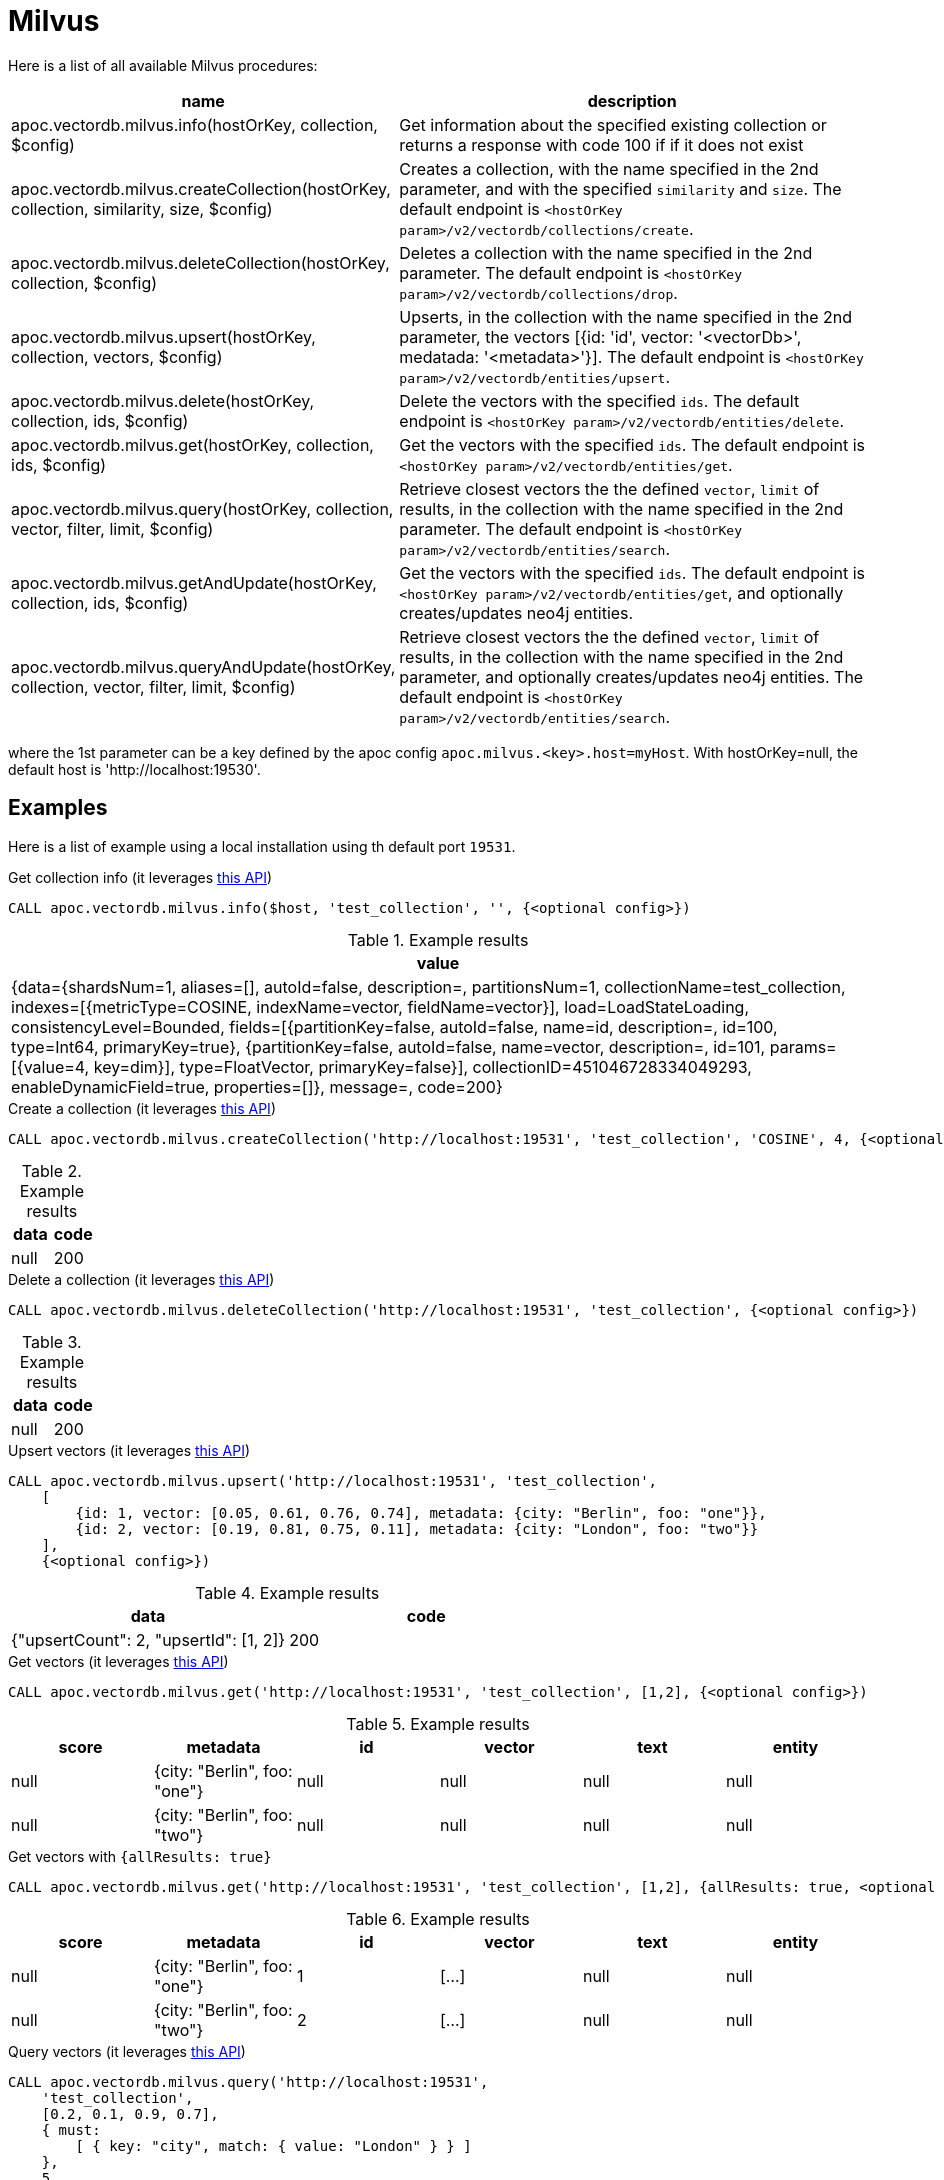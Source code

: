 
= Milvus

Here is a list of all available Milvus procedures:

[opts=header, cols="1, 3"]
|===
| name | description
| apoc.vectordb.milvus.info(hostOrKey, collection, $config) | Get information about the specified existing collection or returns a response with code 100 if if it does not exist
| apoc.vectordb.milvus.createCollection(hostOrKey, collection, similarity, size, $config) |
    Creates a collection, with the name specified in the 2nd parameter, and with the specified `similarity` and `size`.
    The default endpoint is `<hostOrKey param>/v2/vectordb/collections/create`.
| apoc.vectordb.milvus.deleteCollection(hostOrKey, collection, $config) | 
    Deletes a collection with the name specified in the 2nd parameter.
    The default endpoint is `<hostOrKey param>/v2/vectordb/collections/drop`.
| apoc.vectordb.milvus.upsert(hostOrKey, collection, vectors, $config) | 
    Upserts, in the collection with the name specified in the 2nd parameter, the vectors [{id: 'id', vector: '<vectorDb>', medatada: '<metadata>'}].
    The default endpoint is `<hostOrKey param>/v2/vectordb/entities/upsert`.
| apoc.vectordb.milvus.delete(hostOrKey, collection, ids, $config) | 
    Delete the vectors with the specified `ids`.
    The default endpoint is `<hostOrKey param>/v2/vectordb/entities/delete`.
| apoc.vectordb.milvus.get(hostOrKey, collection, ids, $config) | 
    Get the vectors with the specified `ids`.
    The default endpoint is `<hostOrKey param>/v2/vectordb/entities/get`.
| apoc.vectordb.milvus.query(hostOrKey, collection, vector, filter, limit, $config) | 
    Retrieve closest vectors the the defined `vector`, `limit` of results,  in the collection with the name specified in the 2nd parameter.
    The default endpoint is `<hostOrKey param>/v2/vectordb/entities/search`.
| apoc.vectordb.milvus.getAndUpdate(hostOrKey, collection, ids, $config) | 
    Get the vectors with the specified `ids`.
    The default endpoint is `<hostOrKey param>/v2/vectordb/entities/get`, and optionally creates/updates neo4j entities.
| apoc.vectordb.milvus.queryAndUpdate(hostOrKey, collection, vector, filter, limit, $config) | 
    Retrieve closest vectors the the defined `vector`, `limit` of results, in the collection with the name specified in the 2nd parameter, and optionally creates/updates neo4j entities.
    The default endpoint is `<hostOrKey param>/v2/vectordb/entities/search`.
|===

where the 1st parameter can be a key defined by the apoc config `apoc.milvus.<key>.host=myHost`.
With hostOrKey=null, the default host is 'http://localhost:19530'.

== Examples

Here is a list of example using a local installation using th default port `19531`.

.Get collection info (it leverages https://milvus.io/docs/manage-collections.md#View-Collections[this API])
[source,cypher]
----
CALL apoc.vectordb.milvus.info($host, 'test_collection', '', {<optional config>})
----

.Example results
[opts="header"]
|===
| value
| {data={shardsNum=1, aliases=[], autoId=false, description=, partitionsNum=1, collectionName=test_collection, indexes=[{metricType=COSINE, indexName=vector, fieldName=vector}], load=LoadStateLoading, consistencyLevel=Bounded, fields=[{partitionKey=false, autoId=false, name=id, description=, id=100, type=Int64, primaryKey=true}, {partitionKey=false, autoId=false, name=vector, description=, id=101, params=[{value=4, key=dim}], type=FloatVector, primaryKey=false}], collectionID=451046728334049293, enableDynamicField=true, properties=[]}, message=, code=200}
|===

.Create a collection (it leverages https://milvus.io/api-reference/restful/v2.4.x/v2/Collection%20(v2)/Create.md[this API])
[source,cypher]
----
CALL apoc.vectordb.milvus.createCollection('http://localhost:19531', 'test_collection', 'COSINE', 4, {<optional config>})
----

.Example results
[opts="header"]
|===
| data | code
| null | 200
|===

.Delete a collection (it leverages https://milvus.io/api-reference/restful/v2.4.x/v2/Collection%20(v2)/Drop.md[this API])
[source,cypher]
----
CALL apoc.vectordb.milvus.deleteCollection('http://localhost:19531', 'test_collection', {<optional config>})
----

.Example results
[opts="header"]
|===
| data | code
| null | 200
|===


.Upsert vectors (it leverages https://milvus.io/api-reference/restful/v2.4.x/v2/Vector%20(v2)/Upsert.md[this API])
[source,cypher]
----
CALL apoc.vectordb.milvus.upsert('http://localhost:19531', 'test_collection',
    [
        {id: 1, vector: [0.05, 0.61, 0.76, 0.74], metadata: {city: "Berlin", foo: "one"}},
        {id: 2, vector: [0.19, 0.81, 0.75, 0.11], metadata: {city: "London", foo: "two"}}
    ],
    {<optional config>})
----

.Example results
[opts="header"]
|===
| data | code
| {"upsertCount": 2, "upsertId": [1, 2]} | 200
|===


.Get vectors (it leverages https://milvus.io/api-reference/restful/v2.4.x/v2/Vector%20(v2)/Get.md[this API])
[source,cypher]
----
CALL apoc.vectordb.milvus.get('http://localhost:19531', 'test_collection', [1,2], {<optional config>})
----


.Example results
[opts="header"]
|===
| score | metadata | id | vector | text | entity
| null | {city: "Berlin", foo: "one"} | null | null | null | null
| null | {city: "Berlin", foo: "two"} | null | null | null | null
| ...
|===

.Get vectors with `{allResults: true}`
[source,cypher]
----
CALL apoc.vectordb.milvus.get('http://localhost:19531', 'test_collection', [1,2], {allResults: true, <optional config>})
----


.Example results
[opts="header"]
|===
| score | metadata | id | vector | text | entity
| null | {city: "Berlin", foo: "one"} | 1 | [...] | null | null
| null | {city: "Berlin", foo: "two"} | 2 | [...] | null | null
| ...
|===

.Query vectors (it leverages https://milvus.io/api-reference/restful/v2.4.x/v2/Vector%20(v2)/Query.md[this API])
[source,cypher]
----
CALL apoc.vectordb.milvus.query('http://localhost:19531', 
    'test_collection', 
    [0.2, 0.1, 0.9, 0.7], 
    { must: 
        [ { key: "city", match: { value: "London" } } ]
    }, 
    5, 
    {allResults: true, <optional config>})
----


.Example results
[opts="header"]
|===
| score | metadata | id | vector | text | entity
| 1, | {city: "Berlin", foo: "one"} | 1 | [...] | null | null
| 0.1 | {city: "Berlin", foo: "two"} | 2 | [...] | null | null
| ...
|===


We can define a mapping, to auto-create one/multiple nodes and relationships, by leveraging the vector metadata.

For example, if we have created 2 vectors with the above upsert procedures,
we can populate some existing nodes (i.e. `(:Test {myId: 'one'})` and `(:Test {myId: 'two'})`):


[source,cypher]
----
CALL apoc.vectordb.milvus.queryAndUpdate('http://localhost:19531', 'test_collection',
    [0.2, 0.1, 0.9, 0.7],
    {},
    5, 
    { mapping: {
            embeddingKey: "vect", 
            nodeLabel: "Test", 
            entityKey: "myId", 
            metadataKey: "foo" 
        }
    })
----

which populates the two nodes as: `(:Test {myId: 'one', city: 'Berlin', vect: [vector1]})` and `(:Test {myId: 'two', city: 'London', vect: [vector2]})`,
which will be returned in the `entity` column result.


We can also set the mapping configuration `mode` to `CREATE_IF_MISSING` (which creates nodes if not exist), `READ_ONLY` (to search for nodes/rels, without making updates) or `UPDATE_EXISTING` (default behavior):

[source,cypher]
----
CALL apoc.vectordb.milvus.queryAndUpdate('http://localhost:19531', 'test_collection',
    [0.2, 0.1, 0.9, 0.7],
    {},
    5, 
    { mapping: {
            mode: "CREATE_IF_MISSING",
            embeddingKey: "vect", 
            nodeLabel: "Test", 
            entityKey: "myId", 
            metadataKey: "foo"
        }
    })
----

which creates and 2 new nodes as above.

Or, we can populate an existing relationship (i.e. `(:Start)-[:TEST {myId: 'one'}]->(:End)` and `(:Start)-[:TEST {myId: 'two'}]->(:End)`):


[source,cypher]
----
CALL apoc.vectordb.milvus.queryAndUpdate('http://localhost:19531', 'test_collection',
    [0.2, 0.1, 0.9, 0.7],
    {},
    5, 
    { mapping: {
            embeddingKey: "vect", 
            relType: "TEST", 
            entityKey: "myId", 
            metadataKey: "foo" 
        }
    })
----

which populates the two relationships as: `()-[:TEST {myId: 'one', city: 'Berlin', vect: [vector1]}]-()`
and `()-[:TEST {myId: 'two', city: 'London', vect: [vector2]}]-()`,
which will be returned in the `entity` column result.


We can also use mapping for `apoc.vectordb.milvus.query` procedure, to search for nodes/rels fitting label/type and metadataKey, without making updates
(i.e. equivalent to `*.queryOrUpdate` procedure with mapping config having `mode: "READ_ONLY"`).

For example, with the previous relationships, we can execute the following procedure, which just return the relationships in the column `rel`:

[source,cypher]
----
CALL apoc.vectordb.milvus.query('http://localhost:19531', 'test_collection',
    [0.2, 0.1, 0.9, 0.7],
    {},
    5, 
    { mapping: {
            embeddingKey: "vect", 
            relType: "TEST", 
            entityKey: "myId", 
            metadataKey: "foo" 
        }
    })
----

[NOTE]
====
We can use mapping with `apoc.vectordb.milvus.get*` procedures as well
====

[NOTE]
====
To optimize performances, we can choose what to `YIELD` with the `apoc.vectordb.milvus.query*` and the `apoc.vectordb.milvus.get*` procedures.

For example, by executing a `CALL apoc.vectordb.milvus.query(...) YIELD metadata, score, id`, the RestAPI request will have an {"with_payload": false, "with_vectors": false},
so that we do not return the other values that we do not need.
====

It is possible to execute vector db procedures together with the xref::ml/rag.adoc[apoc.ml.rag] as follow:

[source,cypher]
----
CALL apoc.vectordb.milvus.getAndUpdate($host, $collection, [<id1>, <id2>], $conf) YIELD node, metadata, id, vector
WITH collect(node) as paths
CALL apoc.ml.rag(paths, $attributes, $question, $confPrompt) YIELD value
RETURN value
----

which returns a string that answers the `$question` by leveraging the embeddings of the db vector.

.Delete vectors (it leverages https://milvus.io/api-reference/restful/v2.4.x/v2/Vector%20(v2)/Delete.md[this API])
[source,cypher]
----
CALL apoc.vectordb.milvus.delete('http://localhost:19531', 'test_collection', [1,2], {<optional config>})
----

.Example results
[opts="header"]
|===
| data | code
| null | 200
|===